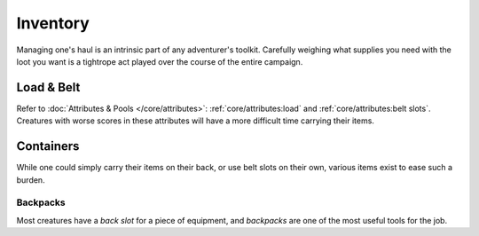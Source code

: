 **************
Inventory
**************
Managing one's haul is an intrinsic part of any adventurer's toolkit. Carefully weighing what supplies you need with the loot you want is a tightrope act played over the course of the entire campaign.

Load & Belt
==========
Refer to :doc:`Attributes & Pools </core/attributes>`: :ref:`core/attributes:load` and :ref:`core/attributes:belt slots`. Creatures with worse scores in these attributes will have a more difficult time carrying their items.

Containers
==========
While one could simply carry their items on their back, or use belt slots on their own, various items exist to ease such a burden.

Backpacks
----------
Most creatures have a *back slot* for a piece of equipment, and *backpacks* are one of the most useful tools for the job. 

